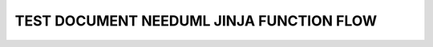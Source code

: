 TEST DOCUMENT NEEDUML JINJA FUNCTION FLOW
=========================================

.. story:: Test story
   :id: ST_001

   Some content

.. int:: Test needuml jinja func flow
   :id: INT_001

   .. needuml::

      DC -> Marvel: Hi Kevin
      Marvel --> DC: Anyone there?

      {{flow("ST_001")}}
